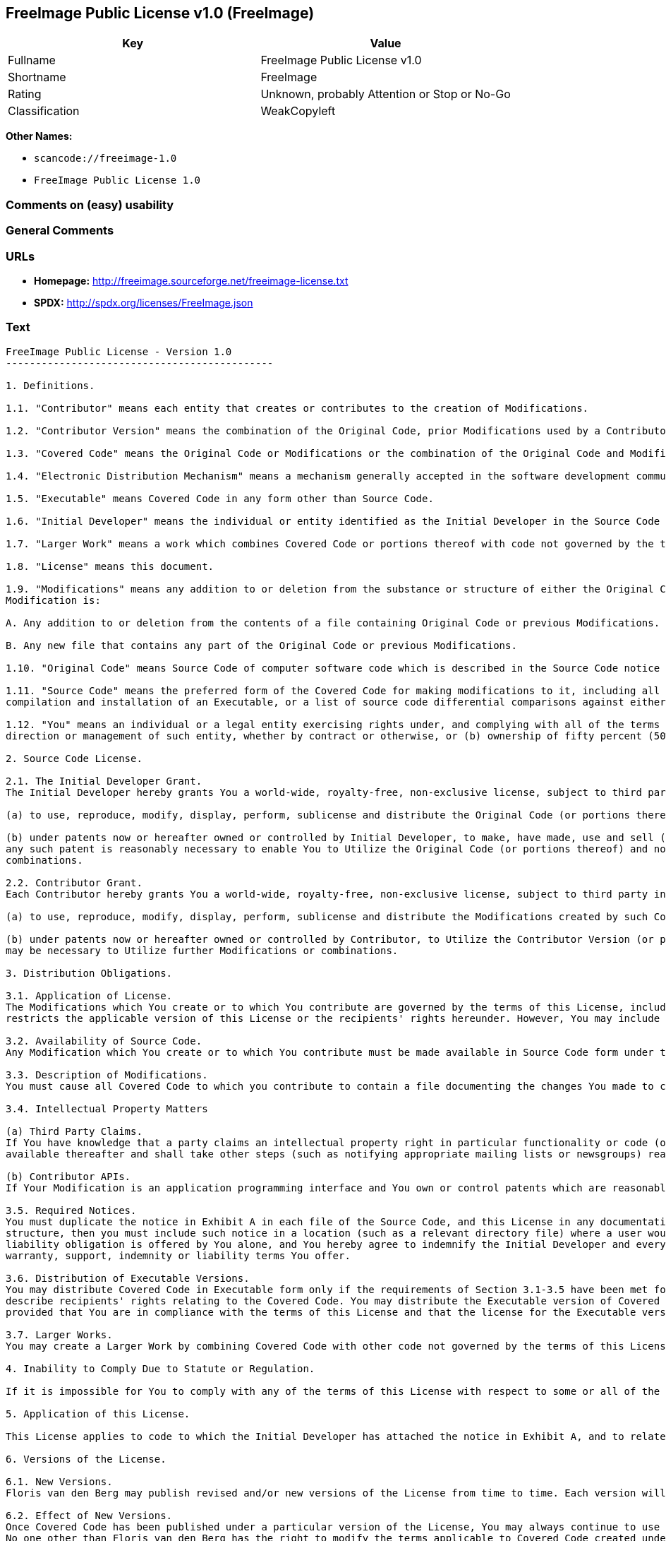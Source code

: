 == FreeImage Public License v1.0 (FreeImage)

[cols=",",options="header",]
|===
|Key |Value
|Fullname |FreeImage Public License v1.0
|Shortname |FreeImage
|Rating |Unknown, probably Attention or Stop or No-Go
|Classification |WeakCopyleft
|===

*Other Names:*

* `scancode://freeimage-1.0`
* `FreeImage Public License 1.0`

=== Comments on (easy) usability

=== General Comments

=== URLs

* *Homepage:* http://freeimage.sourceforge.net/freeimage-license.txt
* *SPDX:* http://spdx.org/licenses/FreeImage.json

=== Text

....
FreeImage Public License - Version 1.0
---------------------------------------------

1. Definitions.

1.1. "Contributor" means each entity that creates or contributes to the creation of Modifications.

1.2. "Contributor Version" means the combination of the Original Code, prior Modifications used by a Contributor, and the Modifications made by that particular Contributor.

1.3. "Covered Code" means the Original Code or Modifications or the combination of the Original Code and Modifications, in each case including portions thereof.

1.4. "Electronic Distribution Mechanism" means a mechanism generally accepted in the software development community for the electronic transfer of data.

1.5. "Executable" means Covered Code in any form other than Source Code.

1.6. "Initial Developer" means the individual or entity identified as the Initial Developer in the Source Code notice required by Exhibit A.

1.7. "Larger Work" means a work which combines Covered Code or portions thereof with code not governed by the terms of this License.

1.8. "License" means this document.

1.9. "Modifications" means any addition to or deletion from the substance or structure of either the Original Code or any previous Modifications. When Covered Code is released as a series of files, a
Modification is:

A. Any addition to or deletion from the contents of a file containing Original Code or previous Modifications.

B. Any new file that contains any part of the Original Code or previous Modifications.

1.10. "Original Code" means Source Code of computer software code which is described in the Source Code notice required by Exhibit A as Original Code, and which, at the time of its release under this License is not already Covered Code governed by this License.

1.11. "Source Code" means the preferred form of the Covered Code for making modifications to it, including all modules it contains, plus any associated interface definition files, scripts used to control
compilation and installation of an Executable, or a list of source code differential comparisons against either the Original Code or another well known, available Covered Code of the Contributor's choice. The Source Code can be in a compressed or archival form, provided the appropriate decompression or de-archiving software is widely available for no charge.

1.12. "You" means an individual or a legal entity exercising rights under, and complying with all of the terms of, this License or a future version of this License issued under Section 6.1. For legal entities, "You" includes any entity which controls, is controlled by, or is under common control with You. For purposes of this definition, "control" means (a) the power, direct or indirect, to cause the
direction or management of such entity, whether by contract or otherwise, or (b) ownership of fifty percent (50%) or more of the outstanding shares or beneficial ownership of such entity.

2. Source Code License.

2.1. The Initial Developer Grant.
The Initial Developer hereby grants You a world-wide, royalty-free, non-exclusive license, subject to third party intellectual property claims:

(a) to use, reproduce, modify, display, perform, sublicense and distribute the Original Code (or portions thereof) with or without Modifications, or as part of a Larger Work; and

(b) under patents now or hereafter owned or controlled by Initial Developer, to make, have made, use and sell ("Utilize") the Original Code (or portions thereof), but solely to the extent that
any such patent is reasonably necessary to enable You to Utilize the Original Code (or portions thereof) and not to any greater extent that may be necessary to Utilize further Modifications or
combinations.

2.2. Contributor Grant.
Each Contributor hereby grants You a world-wide, royalty-free, non-exclusive license, subject to third party intellectual property claims:

(a) to use, reproduce, modify, display, perform, sublicense and distribute the Modifications created by such Contributor (or portions thereof) either on an unmodified basis, with other Modifications, as Covered Code or as part of a Larger Work; and

(b) under patents now or hereafter owned or controlled by Contributor, to Utilize the Contributor Version (or portions thereof), but solely to the extent that any such patent is reasonably necessary to enable You to Utilize the Contributor Version (or portions thereof), and not to any greater extent that
may be necessary to Utilize further Modifications or combinations.

3. Distribution Obligations.

3.1. Application of License.
The Modifications which You create or to which You contribute are governed by the terms of this License, including without limitation Section 2.2. The Source Code version of Covered Code may be distributed only under the terms of this License or a future version of this License released under Section 6.1, and You must include a copy of this License with every copy of the Source Code You distribute. You may not offer or impose any terms on any Source Code version that alters or
restricts the applicable version of this License or the recipients' rights hereunder. However, You may include an additional document offering the additional rights described in Section 3.5.

3.2. Availability of Source Code.
Any Modification which You create or to which You contribute must be made available in Source Code form under the terms of this License either on the same media as an Executable version or via an accepted Electronic Distribution Mechanism to anyone to whom you made an Executable version available; and if made available via Electronic Distribution Mechanism, must remain available for at least twelve (12) months after the date it initially became available, or at least six (6) months after a subsequent version of that particular Modification has been made available to such recipients. You are responsible for ensuring that the Source Code version remains available even if the Electronic Distribution Mechanism is maintained by a third party.

3.3. Description of Modifications.
You must cause all Covered Code to which you contribute to contain a file documenting the changes You made to create that Covered Code and the date of any change. You must include a prominent statement that the Modification is derived, directly or indirectly, from Original Code provided by the Initial Developer and including the name of the Initial Developer in (a) the Source Code, and (b) in any notice in an Executable version or related documentation in which You describe the origin or ownership of the Covered Code.

3.4. Intellectual Property Matters

(a) Third Party Claims.
If You have knowledge that a party claims an intellectual property right in particular functionality or code (or its utilization under this License), you must include a text file with the source code distribution titled "LEGAL" which describes the claim and the party making the claim in sufficient detail that a recipient will know whom to contact. If you obtain such knowledge after You make Your Modification available as described in Section 3.2, You shall promptly modify the LEGAL file in all copies You make
available thereafter and shall take other steps (such as notifying appropriate mailing lists or newsgroups) reasonably calculated to inform those who received the Covered Code that new knowledge has been obtained.

(b) Contributor APIs.
If Your Modification is an application programming interface and You own or control patents which are reasonably necessary to implement that API, you must also include this information in the LEGAL file.

3.5. Required Notices.
You must duplicate the notice in Exhibit A in each file of the Source Code, and this License in any documentation for the Source Code, where You describe recipients' rights relating to Covered Code. If You created one or more Modification(s), You may add your name as a Contributor to the notice described in Exhibit A. If it is not possible to put such notice in a particular Source Code file due to its
structure, then you must include such notice in a location (such as a relevant directory file) where a user would be likely to look for such a notice. You may choose to offer, and to charge a fee for, warranty, support, indemnity or liability obligations to one or more recipients of Covered Code. However, You may do so only on Your own behalf, and not on behalf of the Initial Developer or any Contributor. You must make it absolutely clear than any such warranty, support, indemnity or
liability obligation is offered by You alone, and You hereby agree to indemnify the Initial Developer and every Contributor for any liability incurred by the Initial Developer or such Contributor as a result of
warranty, support, indemnity or liability terms You offer.

3.6. Distribution of Executable Versions.
You may distribute Covered Code in Executable form only if the requirements of Section 3.1-3.5 have been met for that Covered Code, and if You include a notice stating that the Source Code version of the Covered Code is available under the terms of this License, including a description of how and where You have fulfilled the obligations of Section 3.2. The notice must be conspicuously included in any notice in an Executable version, related documentation or collateral in which You
describe recipients' rights relating to the Covered Code. You may distribute the Executable version of Covered Code under a license of Your choice, which may contain terms different from this License,
provided that You are in compliance with the terms of this License and that the license for the Executable version does not attempt to limit or alter the recipient's rights in the Source Code version from the rights set forth in this License. If You distribute the Executable version under a different license You must make it absolutely clear that any terms which differ from this License are offered by You alone, not by the Initial Developer or any Contributor. You hereby agree to indemnify the Initial Developer and every Contributor for any liability incurred by the Initial Developer or such Contributor as a result of any such terms You offer.

3.7. Larger Works.
You may create a Larger Work by combining Covered Code with other code not governed by the terms of this License and distribute the Larger Work as a single product. In such a case, You must make sure the requirements of this License are fulfilled for the Covered Code.

4. Inability to Comply Due to Statute or Regulation.

If it is impossible for You to comply with any of the terms of this License with respect to some or all of the Covered Code due to statute or regulation then You must: (a) comply with the terms of this License to the maximum extent possible; and (b) describe the limitations and the code they affect. Such description must be included in the LEGAL file described in Section 3.4 and must be included with all distributions of the Source Code. Except to the extent prohibited by statute or regulation, such description must be sufficiently detailed for a recipient of ordinary skill to be able to understand it.

5. Application of this License.

This License applies to code to which the Initial Developer has attached the notice in Exhibit A, and to related Covered Code.

6. Versions of the License.

6.1. New Versions.
Floris van den Berg may publish revised and/or new versions of the License from time to time. Each version will be given a distinguishing version number.

6.2. Effect of New Versions.
Once Covered Code has been published under a particular version of the License, You may always continue to use it under the terms of that version. You may also choose to use such Covered Code under the terms of any subsequent version of the License published by Floris van den Berg
No one other than Floris van den Berg has the right to modify the terms applicable to Covered Code created under this License.

6.3. Derivative Works.
If you create or use a modified version of this License (which you may only do in order to apply it to code which is not already Covered Code governed by this License), you must (a) rename Your license so that the phrases "FreeImage", `FreeImage Public License", "FIPL", or any confusingly similar phrase do not appear anywhere in your license and (b) otherwise make it clear that your version of the license contains terms which differ from the FreeImage Public License. (Filling in the name of the Initial Developer, Original Code or Contributor in the notice described in Exhibit A shall not of themselves be deemed to be modifications of this License.)

7. DISCLAIMER OF WARRANTY.

COVERED CODE IS PROVIDED UNDER THIS LICENSE ON AN "AS IS" BASIS, WITHOUT WARRANTY OF ANY KIND, EITHER EXPRESSED OR IMPLIED, INCLUDING, WITHOUT LIMITATION, WARRANTIES THAT THE COVERED CODE IS FREE OF DEFECTS, MERCHANTABLE, FIT FOR A PARTICULAR PURPOSE OR NON-INFRINGING. THE ENTIRE RISK AS TO THE QUALITY AND PERFORMANCE OF THE COVERED CODE IS WITH YOU. SHOULD ANY COVERED CODE PROVE DEFECTIVE IN ANY RESPECT, YOU (NOT THE INITIAL DEVELOPER OR ANY OTHER CONTRIBUTOR) ASSUME THE COST OF ANY NECESSARY SERVICING, REPAIR OR CORRECTION. THIS DISCLAIMER OF WARRANTY CONSTITUTES AN ESSENTIAL PART OF THIS LICENSE. NO USE OF ANY COVERED CODE IS AUTHORIZED HEREUNDER EXCEPT UNDER THIS DISCLAIMER.

8. TERMINATION.

This License and the rights granted hereunder will terminate automatically if You fail to comply with terms herein and fail to cure such breach within 30 days of becoming aware of the breach. All sublicenses to the Covered Code which are properly granted shall survive any termination of this License. Provisions which, by their nature, must remain in effect beyond the termination of this License shall survive.

9. LIMITATION OF LIABILITY.

UNDER NO CIRCUMSTANCES AND UNDER NO LEGAL THEORY, WHETHER TORT (INCLUDING NEGLIGENCE), CONTRACT, OR OTHERWISE, SHALL THE INITIAL DEVELOPER, ANY OTHER CONTRIBUTOR, OR ANY DISTRIBUTOR OF COVERED CODE, OR ANY SUPPLIER OF ANY OF SUCH PARTIES, BE LIABLE TO YOU OR ANY OTHER PERSON FOR ANY INDIRECT, SPECIAL, INCIDENTAL, OR CONSEQUENTIAL DAMAGES OF ANY CHARACTER INCLUDING, WITHOUT LIMITATION, DAMAGES FOR LOSS OF GOODWILL, WORK STOPPAGE, COMPUTER FAILURE OR MALFUNCTION, OR ANY AND ALL OTHER COMMERCIAL DAMAGES OR LOSSES, EVEN IF SUCH PARTY SHALL HAVE BEEN INFORMED OF THE POSSIBILITY OF SUCH DAMAGES. THIS LIMITATION OF LIABILITY SHALL NOT APPLY TO LIABILITY FOR DEATH OR PERSONAL INJURY RESULTING FROM SUCH PARTY'S NEGLIGENCE TO THE EXTENT APPLICABLE LAW PROHIBITS SUCH LIMITATION. SOME JURISDICTIONS DO NOT ALLOW THE
EXCLUSION OR LIMITATION OF INCIDENTAL OR CONSEQUENTIAL DAMAGES, SO THAT EXCLUSION AND LIMITATION MAY NOT APPLY TO YOU.

10. U.S. GOVERNMENT END USERS.

The Covered Code is a "commercial item," as that term is defined in 48 C.F.R. 2.101 (Oct. 1995), consisting of "commercial computer software" and "commercial computer software documentation," as such terms are used in 48 C.F.R. 12.212 (Sept. 1995). Consistent with 48 C.F.R. 12.212 and 48 C.F.R. 227.7202-1 through 227.7202-4 (June 1995), all U.S. Government End Users acquire Covered Code with only those rights set forth herein.

11. MISCELLANEOUS.

This License represents the complete agreement concerning subject matter hereof. If any provision of this License is held to be unenforceable, such provision shall be reformed only to the extent necessary to make it enforceable. This License shall be governed by Dutch law provisions (except to the extent applicable law, if any, provides otherwise), excluding its conflict-of-law provisions. With respect to disputes in which at least one party is a citizen of, or an entity chartered or registered to do business in, the The Netherlands: (a) unless otherwise agreed in writing, all disputes relating to this License (excepting any dispute relating to intellectual property rights) shall be subject to final and binding arbitration, with the losing party paying all costs of arbitration; (b) any arbitration relating to this Agreement shall be held in Almelo, The Netherlands; and (c) any litigation relating to this Agreement shall be subject to the jurisdiction of the court of Almelo, The Netherlands with the losing party responsible for costs, including without limitation, court costs and reasonable attorneys fees and expenses. Any law or regulation which provides that the language of a contract shall be construed against the drafter shall not apply to this License.

12. RESPONSIBILITY FOR CLAIMS.

Except in cases where another Contributor has failed to comply with Section 3.4, You are responsible for damages arising, directly or indirectly, out of Your utilization of rights under this License, based
on the number of copies of Covered Code you made available, the revenues you received from utilizing such rights, and other relevant factors. You agree to work with affected parties to distribute
responsibility on an equitable basis.

EXHIBIT A.

"The contents of this file are subject to the FreeImage Public License Version 1.0 (the "License"); you may not use this file except in compliance with the License. You may obtain a copy of the License at http://home.wxs.nl/~flvdberg/freeimage-license.txt

Software distributed under the License is distributed on an "AS IS" basis, WITHOUT WARRANTY OF ANY KIND, either express or implied. See the License for the specific language governing rights and limitations under the License.
....

'''''

=== Raw Data

==== Facts

* LicenseName
* https://spdx.org/licenses/FreeImage.html[SPDX] (all data [in this
repository] is generated)
* https://github.com/nexB/scancode-toolkit/blob/develop/src/licensedcode/data/licenses/freeimage-1.0.yml[Scancode]
(CC0-1.0)

==== Raw JSON

....
{
    "__impliedNames": [
        "FreeImage",
        "FreeImage Public License v1.0",
        "scancode://freeimage-1.0",
        "FreeImage Public License 1.0"
    ],
    "__impliedId": "FreeImage",
    "facts": {
        "LicenseName": {
            "implications": {
                "__impliedNames": [
                    "FreeImage"
                ],
                "__impliedId": "FreeImage"
            },
            "shortname": "FreeImage",
            "otherNames": []
        },
        "SPDX": {
            "isSPDXLicenseDeprecated": false,
            "spdxFullName": "FreeImage Public License v1.0",
            "spdxDetailsURL": "http://spdx.org/licenses/FreeImage.json",
            "_sourceURL": "https://spdx.org/licenses/FreeImage.html",
            "spdxLicIsOSIApproved": false,
            "spdxSeeAlso": [
                "http://freeimage.sourceforge.net/freeimage-license.txt"
            ],
            "_implications": {
                "__impliedNames": [
                    "FreeImage",
                    "FreeImage Public License v1.0"
                ],
                "__impliedId": "FreeImage",
                "__isOsiApproved": false,
                "__impliedURLs": [
                    [
                        "SPDX",
                        "http://spdx.org/licenses/FreeImage.json"
                    ],
                    [
                        null,
                        "http://freeimage.sourceforge.net/freeimage-license.txt"
                    ]
                ]
            },
            "spdxLicenseId": "FreeImage"
        },
        "Scancode": {
            "otherUrls": null,
            "homepageUrl": "http://freeimage.sourceforge.net/freeimage-license.txt",
            "shortName": "FreeImage Public License 1.0",
            "textUrls": null,
            "text": "FreeImage Public License - Version 1.0\n---------------------------------------------\n\n1. Definitions.\n\n1.1. \"Contributor\" means each entity that creates or contributes to the creation of Modifications.\n\n1.2. \"Contributor Version\" means the combination of the Original Code, prior Modifications used by a Contributor, and the Modifications made by that particular Contributor.\n\n1.3. \"Covered Code\" means the Original Code or Modifications or the combination of the Original Code and Modifications, in each case including portions thereof.\n\n1.4. \"Electronic Distribution Mechanism\" means a mechanism generally accepted in the software development community for the electronic transfer of data.\n\n1.5. \"Executable\" means Covered Code in any form other than Source Code.\n\n1.6. \"Initial Developer\" means the individual or entity identified as the Initial Developer in the Source Code notice required by Exhibit A.\n\n1.7. \"Larger Work\" means a work which combines Covered Code or portions thereof with code not governed by the terms of this License.\n\n1.8. \"License\" means this document.\n\n1.9. \"Modifications\" means any addition to or deletion from the substance or structure of either the Original Code or any previous Modifications. When Covered Code is released as a series of files, a\nModification is:\n\nA. Any addition to or deletion from the contents of a file containing Original Code or previous Modifications.\n\nB. Any new file that contains any part of the Original Code or previous Modifications.\n\n1.10. \"Original Code\" means Source Code of computer software code which is described in the Source Code notice required by Exhibit A as Original Code, and which, at the time of its release under this License is not already Covered Code governed by this License.\n\n1.11. \"Source Code\" means the preferred form of the Covered Code for making modifications to it, including all modules it contains, plus any associated interface definition files, scripts used to control\ncompilation and installation of an Executable, or a list of source code differential comparisons against either the Original Code or another well known, available Covered Code of the Contributor's choice. The Source Code can be in a compressed or archival form, provided the appropriate decompression or de-archiving software is widely available for no charge.\n\n1.12. \"You\" means an individual or a legal entity exercising rights under, and complying with all of the terms of, this License or a future version of this License issued under Section 6.1. For legal entities, \"You\" includes any entity which controls, is controlled by, or is under common control with You. For purposes of this definition, \"control\" means (a) the power, direct or indirect, to cause the\ndirection or management of such entity, whether by contract or otherwise, or (b) ownership of fifty percent (50%) or more of the outstanding shares or beneficial ownership of such entity.\n\n2. Source Code License.\n\n2.1. The Initial Developer Grant.\nThe Initial Developer hereby grants You a world-wide, royalty-free, non-exclusive license, subject to third party intellectual property claims:\n\n(a) to use, reproduce, modify, display, perform, sublicense and distribute the Original Code (or portions thereof) with or without Modifications, or as part of a Larger Work; and\n\n(b) under patents now or hereafter owned or controlled by Initial Developer, to make, have made, use and sell (\"Utilize\") the Original Code (or portions thereof), but solely to the extent that\nany such patent is reasonably necessary to enable You to Utilize the Original Code (or portions thereof) and not to any greater extent that may be necessary to Utilize further Modifications or\ncombinations.\n\n2.2. Contributor Grant.\nEach Contributor hereby grants You a world-wide, royalty-free, non-exclusive license, subject to third party intellectual property claims:\n\n(a) to use, reproduce, modify, display, perform, sublicense and distribute the Modifications created by such Contributor (or portions thereof) either on an unmodified basis, with other Modifications, as Covered Code or as part of a Larger Work; and\n\n(b) under patents now or hereafter owned or controlled by Contributor, to Utilize the Contributor Version (or portions thereof), but solely to the extent that any such patent is reasonably necessary to enable You to Utilize the Contributor Version (or portions thereof), and not to any greater extent that\nmay be necessary to Utilize further Modifications or combinations.\n\n3. Distribution Obligations.\n\n3.1. Application of License.\nThe Modifications which You create or to which You contribute are governed by the terms of this License, including without limitation Section 2.2. The Source Code version of Covered Code may be distributed only under the terms of this License or a future version of this License released under Section 6.1, and You must include a copy of this License with every copy of the Source Code You distribute. You may not offer or impose any terms on any Source Code version that alters or\nrestricts the applicable version of this License or the recipients' rights hereunder. However, You may include an additional document offering the additional rights described in Section 3.5.\n\n3.2. Availability of Source Code.\nAny Modification which You create or to which You contribute must be made available in Source Code form under the terms of this License either on the same media as an Executable version or via an accepted Electronic Distribution Mechanism to anyone to whom you made an Executable version available; and if made available via Electronic Distribution Mechanism, must remain available for at least twelve (12) months after the date it initially became available, or at least six (6) months after a subsequent version of that particular Modification has been made available to such recipients. You are responsible for ensuring that the Source Code version remains available even if the Electronic Distribution Mechanism is maintained by a third party.\n\n3.3. Description of Modifications.\nYou must cause all Covered Code to which you contribute to contain a file documenting the changes You made to create that Covered Code and the date of any change. You must include a prominent statement that the Modification is derived, directly or indirectly, from Original Code provided by the Initial Developer and including the name of the Initial Developer in (a) the Source Code, and (b) in any notice in an Executable version or related documentation in which You describe the origin or ownership of the Covered Code.\n\n3.4. Intellectual Property Matters\n\n(a) Third Party Claims.\nIf You have knowledge that a party claims an intellectual property right in particular functionality or code (or its utilization under this License), you must include a text file with the source code distribution titled \"LEGAL\" which describes the claim and the party making the claim in sufficient detail that a recipient will know whom to contact. If you obtain such knowledge after You make Your Modification available as described in Section 3.2, You shall promptly modify the LEGAL file in all copies You make\navailable thereafter and shall take other steps (such as notifying appropriate mailing lists or newsgroups) reasonably calculated to inform those who received the Covered Code that new knowledge has been obtained.\n\n(b) Contributor APIs.\nIf Your Modification is an application programming interface and You own or control patents which are reasonably necessary to implement that API, you must also include this information in the LEGAL file.\n\n3.5. Required Notices.\nYou must duplicate the notice in Exhibit A in each file of the Source Code, and this License in any documentation for the Source Code, where You describe recipients' rights relating to Covered Code. If You created one or more Modification(s), You may add your name as a Contributor to the notice described in Exhibit A. If it is not possible to put such notice in a particular Source Code file due to its\nstructure, then you must include such notice in a location (such as a relevant directory file) where a user would be likely to look for such a notice. You may choose to offer, and to charge a fee for, warranty, support, indemnity or liability obligations to one or more recipients of Covered Code. However, You may do so only on Your own behalf, and not on behalf of the Initial Developer or any Contributor. You must make it absolutely clear than any such warranty, support, indemnity or\nliability obligation is offered by You alone, and You hereby agree to indemnify the Initial Developer and every Contributor for any liability incurred by the Initial Developer or such Contributor as a result of\nwarranty, support, indemnity or liability terms You offer.\n\n3.6. Distribution of Executable Versions.\nYou may distribute Covered Code in Executable form only if the requirements of Section 3.1-3.5 have been met for that Covered Code, and if You include a notice stating that the Source Code version of the Covered Code is available under the terms of this License, including a description of how and where You have fulfilled the obligations of Section 3.2. The notice must be conspicuously included in any notice in an Executable version, related documentation or collateral in which You\ndescribe recipients' rights relating to the Covered Code. You may distribute the Executable version of Covered Code under a license of Your choice, which may contain terms different from this License,\nprovided that You are in compliance with the terms of this License and that the license for the Executable version does not attempt to limit or alter the recipient's rights in the Source Code version from the rights set forth in this License. If You distribute the Executable version under a different license You must make it absolutely clear that any terms which differ from this License are offered by You alone, not by the Initial Developer or any Contributor. You hereby agree to indemnify the Initial Developer and every Contributor for any liability incurred by the Initial Developer or such Contributor as a result of any such terms You offer.\n\n3.7. Larger Works.\nYou may create a Larger Work by combining Covered Code with other code not governed by the terms of this License and distribute the Larger Work as a single product. In such a case, You must make sure the requirements of this License are fulfilled for the Covered Code.\n\n4. Inability to Comply Due to Statute or Regulation.\n\nIf it is impossible for You to comply with any of the terms of this License with respect to some or all of the Covered Code due to statute or regulation then You must: (a) comply with the terms of this License to the maximum extent possible; and (b) describe the limitations and the code they affect. Such description must be included in the LEGAL file described in Section 3.4 and must be included with all distributions of the Source Code. Except to the extent prohibited by statute or regulation, such description must be sufficiently detailed for a recipient of ordinary skill to be able to understand it.\n\n5. Application of this License.\n\nThis License applies to code to which the Initial Developer has attached the notice in Exhibit A, and to related Covered Code.\n\n6. Versions of the License.\n\n6.1. New Versions.\nFloris van den Berg may publish revised and/or new versions of the License from time to time. Each version will be given a distinguishing version number.\n\n6.2. Effect of New Versions.\nOnce Covered Code has been published under a particular version of the License, You may always continue to use it under the terms of that version. You may also choose to use such Covered Code under the terms of any subsequent version of the License published by Floris van den Berg\nNo one other than Floris van den Berg has the right to modify the terms applicable to Covered Code created under this License.\n\n6.3. Derivative Works.\nIf you create or use a modified version of this License (which you may only do in order to apply it to code which is not already Covered Code governed by this License), you must (a) rename Your license so that the phrases \"FreeImage\", `FreeImage Public License\", \"FIPL\", or any confusingly similar phrase do not appear anywhere in your license and (b) otherwise make it clear that your version of the license contains terms which differ from the FreeImage Public License. (Filling in the name of the Initial Developer, Original Code or Contributor in the notice described in Exhibit A shall not of themselves be deemed to be modifications of this License.)\n\n7. DISCLAIMER OF WARRANTY.\n\nCOVERED CODE IS PROVIDED UNDER THIS LICENSE ON AN \"AS IS\" BASIS, WITHOUT WARRANTY OF ANY KIND, EITHER EXPRESSED OR IMPLIED, INCLUDING, WITHOUT LIMITATION, WARRANTIES THAT THE COVERED CODE IS FREE OF DEFECTS, MERCHANTABLE, FIT FOR A PARTICULAR PURPOSE OR NON-INFRINGING. THE ENTIRE RISK AS TO THE QUALITY AND PERFORMANCE OF THE COVERED CODE IS WITH YOU. SHOULD ANY COVERED CODE PROVE DEFECTIVE IN ANY RESPECT, YOU (NOT THE INITIAL DEVELOPER OR ANY OTHER CONTRIBUTOR) ASSUME THE COST OF ANY NECESSARY SERVICING, REPAIR OR CORRECTION. THIS DISCLAIMER OF WARRANTY CONSTITUTES AN ESSENTIAL PART OF THIS LICENSE. NO USE OF ANY COVERED CODE IS AUTHORIZED HEREUNDER EXCEPT UNDER THIS DISCLAIMER.\n\n8. TERMINATION.\n\nThis License and the rights granted hereunder will terminate automatically if You fail to comply with terms herein and fail to cure such breach within 30 days of becoming aware of the breach. All sublicenses to the Covered Code which are properly granted shall survive any termination of this License. Provisions which, by their nature, must remain in effect beyond the termination of this License shall survive.\n\n9. LIMITATION OF LIABILITY.\n\nUNDER NO CIRCUMSTANCES AND UNDER NO LEGAL THEORY, WHETHER TORT (INCLUDING NEGLIGENCE), CONTRACT, OR OTHERWISE, SHALL THE INITIAL DEVELOPER, ANY OTHER CONTRIBUTOR, OR ANY DISTRIBUTOR OF COVERED CODE, OR ANY SUPPLIER OF ANY OF SUCH PARTIES, BE LIABLE TO YOU OR ANY OTHER PERSON FOR ANY INDIRECT, SPECIAL, INCIDENTAL, OR CONSEQUENTIAL DAMAGES OF ANY CHARACTER INCLUDING, WITHOUT LIMITATION, DAMAGES FOR LOSS OF GOODWILL, WORK STOPPAGE, COMPUTER FAILURE OR MALFUNCTION, OR ANY AND ALL OTHER COMMERCIAL DAMAGES OR LOSSES, EVEN IF SUCH PARTY SHALL HAVE BEEN INFORMED OF THE POSSIBILITY OF SUCH DAMAGES. THIS LIMITATION OF LIABILITY SHALL NOT APPLY TO LIABILITY FOR DEATH OR PERSONAL INJURY RESULTING FROM SUCH PARTY'S NEGLIGENCE TO THE EXTENT APPLICABLE LAW PROHIBITS SUCH LIMITATION. SOME JURISDICTIONS DO NOT ALLOW THE\nEXCLUSION OR LIMITATION OF INCIDENTAL OR CONSEQUENTIAL DAMAGES, SO THAT EXCLUSION AND LIMITATION MAY NOT APPLY TO YOU.\n\n10. U.S. GOVERNMENT END USERS.\n\nThe Covered Code is a \"commercial item,\" as that term is defined in 48 C.F.R. 2.101 (Oct. 1995), consisting of \"commercial computer software\" and \"commercial computer software documentation,\" as such terms are used in 48 C.F.R. 12.212 (Sept. 1995). Consistent with 48 C.F.R. 12.212 and 48 C.F.R. 227.7202-1 through 227.7202-4 (June 1995), all U.S. Government End Users acquire Covered Code with only those rights set forth herein.\n\n11. MISCELLANEOUS.\n\nThis License represents the complete agreement concerning subject matter hereof. If any provision of this License is held to be unenforceable, such provision shall be reformed only to the extent necessary to make it enforceable. This License shall be governed by Dutch law provisions (except to the extent applicable law, if any, provides otherwise), excluding its conflict-of-law provisions. With respect to disputes in which at least one party is a citizen of, or an entity chartered or registered to do business in, the The Netherlands: (a) unless otherwise agreed in writing, all disputes relating to this License (excepting any dispute relating to intellectual property rights) shall be subject to final and binding arbitration, with the losing party paying all costs of arbitration; (b) any arbitration relating to this Agreement shall be held in Almelo, The Netherlands; and (c) any litigation relating to this Agreement shall be subject to the jurisdiction of the court of Almelo, The Netherlands with the losing party responsible for costs, including without limitation, court costs and reasonable attorneys fees and expenses. Any law or regulation which provides that the language of a contract shall be construed against the drafter shall not apply to this License.\n\n12. RESPONSIBILITY FOR CLAIMS.\n\nExcept in cases where another Contributor has failed to comply with Section 3.4, You are responsible for damages arising, directly or indirectly, out of Your utilization of rights under this License, based\non the number of copies of Covered Code you made available, the revenues you received from utilizing such rights, and other relevant factors. You agree to work with affected parties to distribute\nresponsibility on an equitable basis.\n\nEXHIBIT A.\n\n\"The contents of this file are subject to the FreeImage Public License Version 1.0 (the \"License\"); you may not use this file except in compliance with the License. You may obtain a copy of the License at http://home.wxs.nl/~flvdberg/freeimage-license.txt\n\nSoftware distributed under the License is distributed on an \"AS IS\" basis, WITHOUT WARRANTY OF ANY KIND, either express or implied. See the License for the specific language governing rights and limitations under the License.",
            "category": "Copyleft Limited",
            "osiUrl": null,
            "owner": "FreeImage Project",
            "_sourceURL": "https://github.com/nexB/scancode-toolkit/blob/develop/src/licensedcode/data/licenses/freeimage-1.0.yml",
            "key": "freeimage-1.0",
            "name": "FreeImage Public License Version 1.0",
            "spdxId": "FreeImage",
            "notes": null,
            "_implications": {
                "__impliedNames": [
                    "scancode://freeimage-1.0",
                    "FreeImage Public License 1.0",
                    "FreeImage"
                ],
                "__impliedId": "FreeImage",
                "__impliedCopyleft": [
                    [
                        "Scancode",
                        "WeakCopyleft"
                    ]
                ],
                "__calculatedCopyleft": "WeakCopyleft",
                "__impliedText": "FreeImage Public License - Version 1.0\n---------------------------------------------\n\n1. Definitions.\n\n1.1. \"Contributor\" means each entity that creates or contributes to the creation of Modifications.\n\n1.2. \"Contributor Version\" means the combination of the Original Code, prior Modifications used by a Contributor, and the Modifications made by that particular Contributor.\n\n1.3. \"Covered Code\" means the Original Code or Modifications or the combination of the Original Code and Modifications, in each case including portions thereof.\n\n1.4. \"Electronic Distribution Mechanism\" means a mechanism generally accepted in the software development community for the electronic transfer of data.\n\n1.5. \"Executable\" means Covered Code in any form other than Source Code.\n\n1.6. \"Initial Developer\" means the individual or entity identified as the Initial Developer in the Source Code notice required by Exhibit A.\n\n1.7. \"Larger Work\" means a work which combines Covered Code or portions thereof with code not governed by the terms of this License.\n\n1.8. \"License\" means this document.\n\n1.9. \"Modifications\" means any addition to or deletion from the substance or structure of either the Original Code or any previous Modifications. When Covered Code is released as a series of files, a\nModification is:\n\nA. Any addition to or deletion from the contents of a file containing Original Code or previous Modifications.\n\nB. Any new file that contains any part of the Original Code or previous Modifications.\n\n1.10. \"Original Code\" means Source Code of computer software code which is described in the Source Code notice required by Exhibit A as Original Code, and which, at the time of its release under this License is not already Covered Code governed by this License.\n\n1.11. \"Source Code\" means the preferred form of the Covered Code for making modifications to it, including all modules it contains, plus any associated interface definition files, scripts used to control\ncompilation and installation of an Executable, or a list of source code differential comparisons against either the Original Code or another well known, available Covered Code of the Contributor's choice. The Source Code can be in a compressed or archival form, provided the appropriate decompression or de-archiving software is widely available for no charge.\n\n1.12. \"You\" means an individual or a legal entity exercising rights under, and complying with all of the terms of, this License or a future version of this License issued under Section 6.1. For legal entities, \"You\" includes any entity which controls, is controlled by, or is under common control with You. For purposes of this definition, \"control\" means (a) the power, direct or indirect, to cause the\ndirection or management of such entity, whether by contract or otherwise, or (b) ownership of fifty percent (50%) or more of the outstanding shares or beneficial ownership of such entity.\n\n2. Source Code License.\n\n2.1. The Initial Developer Grant.\nThe Initial Developer hereby grants You a world-wide, royalty-free, non-exclusive license, subject to third party intellectual property claims:\n\n(a) to use, reproduce, modify, display, perform, sublicense and distribute the Original Code (or portions thereof) with or without Modifications, or as part of a Larger Work; and\n\n(b) under patents now or hereafter owned or controlled by Initial Developer, to make, have made, use and sell (\"Utilize\") the Original Code (or portions thereof), but solely to the extent that\nany such patent is reasonably necessary to enable You to Utilize the Original Code (or portions thereof) and not to any greater extent that may be necessary to Utilize further Modifications or\ncombinations.\n\n2.2. Contributor Grant.\nEach Contributor hereby grants You a world-wide, royalty-free, non-exclusive license, subject to third party intellectual property claims:\n\n(a) to use, reproduce, modify, display, perform, sublicense and distribute the Modifications created by such Contributor (or portions thereof) either on an unmodified basis, with other Modifications, as Covered Code or as part of a Larger Work; and\n\n(b) under patents now or hereafter owned or controlled by Contributor, to Utilize the Contributor Version (or portions thereof), but solely to the extent that any such patent is reasonably necessary to enable You to Utilize the Contributor Version (or portions thereof), and not to any greater extent that\nmay be necessary to Utilize further Modifications or combinations.\n\n3. Distribution Obligations.\n\n3.1. Application of License.\nThe Modifications which You create or to which You contribute are governed by the terms of this License, including without limitation Section 2.2. The Source Code version of Covered Code may be distributed only under the terms of this License or a future version of this License released under Section 6.1, and You must include a copy of this License with every copy of the Source Code You distribute. You may not offer or impose any terms on any Source Code version that alters or\nrestricts the applicable version of this License or the recipients' rights hereunder. However, You may include an additional document offering the additional rights described in Section 3.5.\n\n3.2. Availability of Source Code.\nAny Modification which You create or to which You contribute must be made available in Source Code form under the terms of this License either on the same media as an Executable version or via an accepted Electronic Distribution Mechanism to anyone to whom you made an Executable version available; and if made available via Electronic Distribution Mechanism, must remain available for at least twelve (12) months after the date it initially became available, or at least six (6) months after a subsequent version of that particular Modification has been made available to such recipients. You are responsible for ensuring that the Source Code version remains available even if the Electronic Distribution Mechanism is maintained by a third party.\n\n3.3. Description of Modifications.\nYou must cause all Covered Code to which you contribute to contain a file documenting the changes You made to create that Covered Code and the date of any change. You must include a prominent statement that the Modification is derived, directly or indirectly, from Original Code provided by the Initial Developer and including the name of the Initial Developer in (a) the Source Code, and (b) in any notice in an Executable version or related documentation in which You describe the origin or ownership of the Covered Code.\n\n3.4. Intellectual Property Matters\n\n(a) Third Party Claims.\nIf You have knowledge that a party claims an intellectual property right in particular functionality or code (or its utilization under this License), you must include a text file with the source code distribution titled \"LEGAL\" which describes the claim and the party making the claim in sufficient detail that a recipient will know whom to contact. If you obtain such knowledge after You make Your Modification available as described in Section 3.2, You shall promptly modify the LEGAL file in all copies You make\navailable thereafter and shall take other steps (such as notifying appropriate mailing lists or newsgroups) reasonably calculated to inform those who received the Covered Code that new knowledge has been obtained.\n\n(b) Contributor APIs.\nIf Your Modification is an application programming interface and You own or control patents which are reasonably necessary to implement that API, you must also include this information in the LEGAL file.\n\n3.5. Required Notices.\nYou must duplicate the notice in Exhibit A in each file of the Source Code, and this License in any documentation for the Source Code, where You describe recipients' rights relating to Covered Code. If You created one or more Modification(s), You may add your name as a Contributor to the notice described in Exhibit A. If it is not possible to put such notice in a particular Source Code file due to its\nstructure, then you must include such notice in a location (such as a relevant directory file) where a user would be likely to look for such a notice. You may choose to offer, and to charge a fee for, warranty, support, indemnity or liability obligations to one or more recipients of Covered Code. However, You may do so only on Your own behalf, and not on behalf of the Initial Developer or any Contributor. You must make it absolutely clear than any such warranty, support, indemnity or\nliability obligation is offered by You alone, and You hereby agree to indemnify the Initial Developer and every Contributor for any liability incurred by the Initial Developer or such Contributor as a result of\nwarranty, support, indemnity or liability terms You offer.\n\n3.6. Distribution of Executable Versions.\nYou may distribute Covered Code in Executable form only if the requirements of Section 3.1-3.5 have been met for that Covered Code, and if You include a notice stating that the Source Code version of the Covered Code is available under the terms of this License, including a description of how and where You have fulfilled the obligations of Section 3.2. The notice must be conspicuously included in any notice in an Executable version, related documentation or collateral in which You\ndescribe recipients' rights relating to the Covered Code. You may distribute the Executable version of Covered Code under a license of Your choice, which may contain terms different from this License,\nprovided that You are in compliance with the terms of this License and that the license for the Executable version does not attempt to limit or alter the recipient's rights in the Source Code version from the rights set forth in this License. If You distribute the Executable version under a different license You must make it absolutely clear that any terms which differ from this License are offered by You alone, not by the Initial Developer or any Contributor. You hereby agree to indemnify the Initial Developer and every Contributor for any liability incurred by the Initial Developer or such Contributor as a result of any such terms You offer.\n\n3.7. Larger Works.\nYou may create a Larger Work by combining Covered Code with other code not governed by the terms of this License and distribute the Larger Work as a single product. In such a case, You must make sure the requirements of this License are fulfilled for the Covered Code.\n\n4. Inability to Comply Due to Statute or Regulation.\n\nIf it is impossible for You to comply with any of the terms of this License with respect to some or all of the Covered Code due to statute or regulation then You must: (a) comply with the terms of this License to the maximum extent possible; and (b) describe the limitations and the code they affect. Such description must be included in the LEGAL file described in Section 3.4 and must be included with all distributions of the Source Code. Except to the extent prohibited by statute or regulation, such description must be sufficiently detailed for a recipient of ordinary skill to be able to understand it.\n\n5. Application of this License.\n\nThis License applies to code to which the Initial Developer has attached the notice in Exhibit A, and to related Covered Code.\n\n6. Versions of the License.\n\n6.1. New Versions.\nFloris van den Berg may publish revised and/or new versions of the License from time to time. Each version will be given a distinguishing version number.\n\n6.2. Effect of New Versions.\nOnce Covered Code has been published under a particular version of the License, You may always continue to use it under the terms of that version. You may also choose to use such Covered Code under the terms of any subsequent version of the License published by Floris van den Berg\nNo one other than Floris van den Berg has the right to modify the terms applicable to Covered Code created under this License.\n\n6.3. Derivative Works.\nIf you create or use a modified version of this License (which you may only do in order to apply it to code which is not already Covered Code governed by this License), you must (a) rename Your license so that the phrases \"FreeImage\", `FreeImage Public License\", \"FIPL\", or any confusingly similar phrase do not appear anywhere in your license and (b) otherwise make it clear that your version of the license contains terms which differ from the FreeImage Public License. (Filling in the name of the Initial Developer, Original Code or Contributor in the notice described in Exhibit A shall not of themselves be deemed to be modifications of this License.)\n\n7. DISCLAIMER OF WARRANTY.\n\nCOVERED CODE IS PROVIDED UNDER THIS LICENSE ON AN \"AS IS\" BASIS, WITHOUT WARRANTY OF ANY KIND, EITHER EXPRESSED OR IMPLIED, INCLUDING, WITHOUT LIMITATION, WARRANTIES THAT THE COVERED CODE IS FREE OF DEFECTS, MERCHANTABLE, FIT FOR A PARTICULAR PURPOSE OR NON-INFRINGING. THE ENTIRE RISK AS TO THE QUALITY AND PERFORMANCE OF THE COVERED CODE IS WITH YOU. SHOULD ANY COVERED CODE PROVE DEFECTIVE IN ANY RESPECT, YOU (NOT THE INITIAL DEVELOPER OR ANY OTHER CONTRIBUTOR) ASSUME THE COST OF ANY NECESSARY SERVICING, REPAIR OR CORRECTION. THIS DISCLAIMER OF WARRANTY CONSTITUTES AN ESSENTIAL PART OF THIS LICENSE. NO USE OF ANY COVERED CODE IS AUTHORIZED HEREUNDER EXCEPT UNDER THIS DISCLAIMER.\n\n8. TERMINATION.\n\nThis License and the rights granted hereunder will terminate automatically if You fail to comply with terms herein and fail to cure such breach within 30 days of becoming aware of the breach. All sublicenses to the Covered Code which are properly granted shall survive any termination of this License. Provisions which, by their nature, must remain in effect beyond the termination of this License shall survive.\n\n9. LIMITATION OF LIABILITY.\n\nUNDER NO CIRCUMSTANCES AND UNDER NO LEGAL THEORY, WHETHER TORT (INCLUDING NEGLIGENCE), CONTRACT, OR OTHERWISE, SHALL THE INITIAL DEVELOPER, ANY OTHER CONTRIBUTOR, OR ANY DISTRIBUTOR OF COVERED CODE, OR ANY SUPPLIER OF ANY OF SUCH PARTIES, BE LIABLE TO YOU OR ANY OTHER PERSON FOR ANY INDIRECT, SPECIAL, INCIDENTAL, OR CONSEQUENTIAL DAMAGES OF ANY CHARACTER INCLUDING, WITHOUT LIMITATION, DAMAGES FOR LOSS OF GOODWILL, WORK STOPPAGE, COMPUTER FAILURE OR MALFUNCTION, OR ANY AND ALL OTHER COMMERCIAL DAMAGES OR LOSSES, EVEN IF SUCH PARTY SHALL HAVE BEEN INFORMED OF THE POSSIBILITY OF SUCH DAMAGES. THIS LIMITATION OF LIABILITY SHALL NOT APPLY TO LIABILITY FOR DEATH OR PERSONAL INJURY RESULTING FROM SUCH PARTY'S NEGLIGENCE TO THE EXTENT APPLICABLE LAW PROHIBITS SUCH LIMITATION. SOME JURISDICTIONS DO NOT ALLOW THE\nEXCLUSION OR LIMITATION OF INCIDENTAL OR CONSEQUENTIAL DAMAGES, SO THAT EXCLUSION AND LIMITATION MAY NOT APPLY TO YOU.\n\n10. U.S. GOVERNMENT END USERS.\n\nThe Covered Code is a \"commercial item,\" as that term is defined in 48 C.F.R. 2.101 (Oct. 1995), consisting of \"commercial computer software\" and \"commercial computer software documentation,\" as such terms are used in 48 C.F.R. 12.212 (Sept. 1995). Consistent with 48 C.F.R. 12.212 and 48 C.F.R. 227.7202-1 through 227.7202-4 (June 1995), all U.S. Government End Users acquire Covered Code with only those rights set forth herein.\n\n11. MISCELLANEOUS.\n\nThis License represents the complete agreement concerning subject matter hereof. If any provision of this License is held to be unenforceable, such provision shall be reformed only to the extent necessary to make it enforceable. This License shall be governed by Dutch law provisions (except to the extent applicable law, if any, provides otherwise), excluding its conflict-of-law provisions. With respect to disputes in which at least one party is a citizen of, or an entity chartered or registered to do business in, the The Netherlands: (a) unless otherwise agreed in writing, all disputes relating to this License (excepting any dispute relating to intellectual property rights) shall be subject to final and binding arbitration, with the losing party paying all costs of arbitration; (b) any arbitration relating to this Agreement shall be held in Almelo, The Netherlands; and (c) any litigation relating to this Agreement shall be subject to the jurisdiction of the court of Almelo, The Netherlands with the losing party responsible for costs, including without limitation, court costs and reasonable attorneys fees and expenses. Any law or regulation which provides that the language of a contract shall be construed against the drafter shall not apply to this License.\n\n12. RESPONSIBILITY FOR CLAIMS.\n\nExcept in cases where another Contributor has failed to comply with Section 3.4, You are responsible for damages arising, directly or indirectly, out of Your utilization of rights under this License, based\non the number of copies of Covered Code you made available, the revenues you received from utilizing such rights, and other relevant factors. You agree to work with affected parties to distribute\nresponsibility on an equitable basis.\n\nEXHIBIT A.\n\n\"The contents of this file are subject to the FreeImage Public License Version 1.0 (the \"License\"); you may not use this file except in compliance with the License. You may obtain a copy of the License at http://home.wxs.nl/~flvdberg/freeimage-license.txt\n\nSoftware distributed under the License is distributed on an \"AS IS\" basis, WITHOUT WARRANTY OF ANY KIND, either express or implied. See the License for the specific language governing rights and limitations under the License.",
                "__impliedURLs": [
                    [
                        "Homepage",
                        "http://freeimage.sourceforge.net/freeimage-license.txt"
                    ]
                ]
            }
        }
    },
    "__impliedCopyleft": [
        [
            "Scancode",
            "WeakCopyleft"
        ]
    ],
    "__calculatedCopyleft": "WeakCopyleft",
    "__isOsiApproved": false,
    "__impliedText": "FreeImage Public License - Version 1.0\n---------------------------------------------\n\n1. Definitions.\n\n1.1. \"Contributor\" means each entity that creates or contributes to the creation of Modifications.\n\n1.2. \"Contributor Version\" means the combination of the Original Code, prior Modifications used by a Contributor, and the Modifications made by that particular Contributor.\n\n1.3. \"Covered Code\" means the Original Code or Modifications or the combination of the Original Code and Modifications, in each case including portions thereof.\n\n1.4. \"Electronic Distribution Mechanism\" means a mechanism generally accepted in the software development community for the electronic transfer of data.\n\n1.5. \"Executable\" means Covered Code in any form other than Source Code.\n\n1.6. \"Initial Developer\" means the individual or entity identified as the Initial Developer in the Source Code notice required by Exhibit A.\n\n1.7. \"Larger Work\" means a work which combines Covered Code or portions thereof with code not governed by the terms of this License.\n\n1.8. \"License\" means this document.\n\n1.9. \"Modifications\" means any addition to or deletion from the substance or structure of either the Original Code or any previous Modifications. When Covered Code is released as a series of files, a\nModification is:\n\nA. Any addition to or deletion from the contents of a file containing Original Code or previous Modifications.\n\nB. Any new file that contains any part of the Original Code or previous Modifications.\n\n1.10. \"Original Code\" means Source Code of computer software code which is described in the Source Code notice required by Exhibit A as Original Code, and which, at the time of its release under this License is not already Covered Code governed by this License.\n\n1.11. \"Source Code\" means the preferred form of the Covered Code for making modifications to it, including all modules it contains, plus any associated interface definition files, scripts used to control\ncompilation and installation of an Executable, or a list of source code differential comparisons against either the Original Code or another well known, available Covered Code of the Contributor's choice. The Source Code can be in a compressed or archival form, provided the appropriate decompression or de-archiving software is widely available for no charge.\n\n1.12. \"You\" means an individual or a legal entity exercising rights under, and complying with all of the terms of, this License or a future version of this License issued under Section 6.1. For legal entities, \"You\" includes any entity which controls, is controlled by, or is under common control with You. For purposes of this definition, \"control\" means (a) the power, direct or indirect, to cause the\ndirection or management of such entity, whether by contract or otherwise, or (b) ownership of fifty percent (50%) or more of the outstanding shares or beneficial ownership of such entity.\n\n2. Source Code License.\n\n2.1. The Initial Developer Grant.\nThe Initial Developer hereby grants You a world-wide, royalty-free, non-exclusive license, subject to third party intellectual property claims:\n\n(a) to use, reproduce, modify, display, perform, sublicense and distribute the Original Code (or portions thereof) with or without Modifications, or as part of a Larger Work; and\n\n(b) under patents now or hereafter owned or controlled by Initial Developer, to make, have made, use and sell (\"Utilize\") the Original Code (or portions thereof), but solely to the extent that\nany such patent is reasonably necessary to enable You to Utilize the Original Code (or portions thereof) and not to any greater extent that may be necessary to Utilize further Modifications or\ncombinations.\n\n2.2. Contributor Grant.\nEach Contributor hereby grants You a world-wide, royalty-free, non-exclusive license, subject to third party intellectual property claims:\n\n(a) to use, reproduce, modify, display, perform, sublicense and distribute the Modifications created by such Contributor (or portions thereof) either on an unmodified basis, with other Modifications, as Covered Code or as part of a Larger Work; and\n\n(b) under patents now or hereafter owned or controlled by Contributor, to Utilize the Contributor Version (or portions thereof), but solely to the extent that any such patent is reasonably necessary to enable You to Utilize the Contributor Version (or portions thereof), and not to any greater extent that\nmay be necessary to Utilize further Modifications or combinations.\n\n3. Distribution Obligations.\n\n3.1. Application of License.\nThe Modifications which You create or to which You contribute are governed by the terms of this License, including without limitation Section 2.2. The Source Code version of Covered Code may be distributed only under the terms of this License or a future version of this License released under Section 6.1, and You must include a copy of this License with every copy of the Source Code You distribute. You may not offer or impose any terms on any Source Code version that alters or\nrestricts the applicable version of this License or the recipients' rights hereunder. However, You may include an additional document offering the additional rights described in Section 3.5.\n\n3.2. Availability of Source Code.\nAny Modification which You create or to which You contribute must be made available in Source Code form under the terms of this License either on the same media as an Executable version or via an accepted Electronic Distribution Mechanism to anyone to whom you made an Executable version available; and if made available via Electronic Distribution Mechanism, must remain available for at least twelve (12) months after the date it initially became available, or at least six (6) months after a subsequent version of that particular Modification has been made available to such recipients. You are responsible for ensuring that the Source Code version remains available even if the Electronic Distribution Mechanism is maintained by a third party.\n\n3.3. Description of Modifications.\nYou must cause all Covered Code to which you contribute to contain a file documenting the changes You made to create that Covered Code and the date of any change. You must include a prominent statement that the Modification is derived, directly or indirectly, from Original Code provided by the Initial Developer and including the name of the Initial Developer in (a) the Source Code, and (b) in any notice in an Executable version or related documentation in which You describe the origin or ownership of the Covered Code.\n\n3.4. Intellectual Property Matters\n\n(a) Third Party Claims.\nIf You have knowledge that a party claims an intellectual property right in particular functionality or code (or its utilization under this License), you must include a text file with the source code distribution titled \"LEGAL\" which describes the claim and the party making the claim in sufficient detail that a recipient will know whom to contact. If you obtain such knowledge after You make Your Modification available as described in Section 3.2, You shall promptly modify the LEGAL file in all copies You make\navailable thereafter and shall take other steps (such as notifying appropriate mailing lists or newsgroups) reasonably calculated to inform those who received the Covered Code that new knowledge has been obtained.\n\n(b) Contributor APIs.\nIf Your Modification is an application programming interface and You own or control patents which are reasonably necessary to implement that API, you must also include this information in the LEGAL file.\n\n3.5. Required Notices.\nYou must duplicate the notice in Exhibit A in each file of the Source Code, and this License in any documentation for the Source Code, where You describe recipients' rights relating to Covered Code. If You created one or more Modification(s), You may add your name as a Contributor to the notice described in Exhibit A. If it is not possible to put such notice in a particular Source Code file due to its\nstructure, then you must include such notice in a location (such as a relevant directory file) where a user would be likely to look for such a notice. You may choose to offer, and to charge a fee for, warranty, support, indemnity or liability obligations to one or more recipients of Covered Code. However, You may do so only on Your own behalf, and not on behalf of the Initial Developer or any Contributor. You must make it absolutely clear than any such warranty, support, indemnity or\nliability obligation is offered by You alone, and You hereby agree to indemnify the Initial Developer and every Contributor for any liability incurred by the Initial Developer or such Contributor as a result of\nwarranty, support, indemnity or liability terms You offer.\n\n3.6. Distribution of Executable Versions.\nYou may distribute Covered Code in Executable form only if the requirements of Section 3.1-3.5 have been met for that Covered Code, and if You include a notice stating that the Source Code version of the Covered Code is available under the terms of this License, including a description of how and where You have fulfilled the obligations of Section 3.2. The notice must be conspicuously included in any notice in an Executable version, related documentation or collateral in which You\ndescribe recipients' rights relating to the Covered Code. You may distribute the Executable version of Covered Code under a license of Your choice, which may contain terms different from this License,\nprovided that You are in compliance with the terms of this License and that the license for the Executable version does not attempt to limit or alter the recipient's rights in the Source Code version from the rights set forth in this License. If You distribute the Executable version under a different license You must make it absolutely clear that any terms which differ from this License are offered by You alone, not by the Initial Developer or any Contributor. You hereby agree to indemnify the Initial Developer and every Contributor for any liability incurred by the Initial Developer or such Contributor as a result of any such terms You offer.\n\n3.7. Larger Works.\nYou may create a Larger Work by combining Covered Code with other code not governed by the terms of this License and distribute the Larger Work as a single product. In such a case, You must make sure the requirements of this License are fulfilled for the Covered Code.\n\n4. Inability to Comply Due to Statute or Regulation.\n\nIf it is impossible for You to comply with any of the terms of this License with respect to some or all of the Covered Code due to statute or regulation then You must: (a) comply with the terms of this License to the maximum extent possible; and (b) describe the limitations and the code they affect. Such description must be included in the LEGAL file described in Section 3.4 and must be included with all distributions of the Source Code. Except to the extent prohibited by statute or regulation, such description must be sufficiently detailed for a recipient of ordinary skill to be able to understand it.\n\n5. Application of this License.\n\nThis License applies to code to which the Initial Developer has attached the notice in Exhibit A, and to related Covered Code.\n\n6. Versions of the License.\n\n6.1. New Versions.\nFloris van den Berg may publish revised and/or new versions of the License from time to time. Each version will be given a distinguishing version number.\n\n6.2. Effect of New Versions.\nOnce Covered Code has been published under a particular version of the License, You may always continue to use it under the terms of that version. You may also choose to use such Covered Code under the terms of any subsequent version of the License published by Floris van den Berg\nNo one other than Floris van den Berg has the right to modify the terms applicable to Covered Code created under this License.\n\n6.3. Derivative Works.\nIf you create or use a modified version of this License (which you may only do in order to apply it to code which is not already Covered Code governed by this License), you must (a) rename Your license so that the phrases \"FreeImage\", `FreeImage Public License\", \"FIPL\", or any confusingly similar phrase do not appear anywhere in your license and (b) otherwise make it clear that your version of the license contains terms which differ from the FreeImage Public License. (Filling in the name of the Initial Developer, Original Code or Contributor in the notice described in Exhibit A shall not of themselves be deemed to be modifications of this License.)\n\n7. DISCLAIMER OF WARRANTY.\n\nCOVERED CODE IS PROVIDED UNDER THIS LICENSE ON AN \"AS IS\" BASIS, WITHOUT WARRANTY OF ANY KIND, EITHER EXPRESSED OR IMPLIED, INCLUDING, WITHOUT LIMITATION, WARRANTIES THAT THE COVERED CODE IS FREE OF DEFECTS, MERCHANTABLE, FIT FOR A PARTICULAR PURPOSE OR NON-INFRINGING. THE ENTIRE RISK AS TO THE QUALITY AND PERFORMANCE OF THE COVERED CODE IS WITH YOU. SHOULD ANY COVERED CODE PROVE DEFECTIVE IN ANY RESPECT, YOU (NOT THE INITIAL DEVELOPER OR ANY OTHER CONTRIBUTOR) ASSUME THE COST OF ANY NECESSARY SERVICING, REPAIR OR CORRECTION. THIS DISCLAIMER OF WARRANTY CONSTITUTES AN ESSENTIAL PART OF THIS LICENSE. NO USE OF ANY COVERED CODE IS AUTHORIZED HEREUNDER EXCEPT UNDER THIS DISCLAIMER.\n\n8. TERMINATION.\n\nThis License and the rights granted hereunder will terminate automatically if You fail to comply with terms herein and fail to cure such breach within 30 days of becoming aware of the breach. All sublicenses to the Covered Code which are properly granted shall survive any termination of this License. Provisions which, by their nature, must remain in effect beyond the termination of this License shall survive.\n\n9. LIMITATION OF LIABILITY.\n\nUNDER NO CIRCUMSTANCES AND UNDER NO LEGAL THEORY, WHETHER TORT (INCLUDING NEGLIGENCE), CONTRACT, OR OTHERWISE, SHALL THE INITIAL DEVELOPER, ANY OTHER CONTRIBUTOR, OR ANY DISTRIBUTOR OF COVERED CODE, OR ANY SUPPLIER OF ANY OF SUCH PARTIES, BE LIABLE TO YOU OR ANY OTHER PERSON FOR ANY INDIRECT, SPECIAL, INCIDENTAL, OR CONSEQUENTIAL DAMAGES OF ANY CHARACTER INCLUDING, WITHOUT LIMITATION, DAMAGES FOR LOSS OF GOODWILL, WORK STOPPAGE, COMPUTER FAILURE OR MALFUNCTION, OR ANY AND ALL OTHER COMMERCIAL DAMAGES OR LOSSES, EVEN IF SUCH PARTY SHALL HAVE BEEN INFORMED OF THE POSSIBILITY OF SUCH DAMAGES. THIS LIMITATION OF LIABILITY SHALL NOT APPLY TO LIABILITY FOR DEATH OR PERSONAL INJURY RESULTING FROM SUCH PARTY'S NEGLIGENCE TO THE EXTENT APPLICABLE LAW PROHIBITS SUCH LIMITATION. SOME JURISDICTIONS DO NOT ALLOW THE\nEXCLUSION OR LIMITATION OF INCIDENTAL OR CONSEQUENTIAL DAMAGES, SO THAT EXCLUSION AND LIMITATION MAY NOT APPLY TO YOU.\n\n10. U.S. GOVERNMENT END USERS.\n\nThe Covered Code is a \"commercial item,\" as that term is defined in 48 C.F.R. 2.101 (Oct. 1995), consisting of \"commercial computer software\" and \"commercial computer software documentation,\" as such terms are used in 48 C.F.R. 12.212 (Sept. 1995). Consistent with 48 C.F.R. 12.212 and 48 C.F.R. 227.7202-1 through 227.7202-4 (June 1995), all U.S. Government End Users acquire Covered Code with only those rights set forth herein.\n\n11. MISCELLANEOUS.\n\nThis License represents the complete agreement concerning subject matter hereof. If any provision of this License is held to be unenforceable, such provision shall be reformed only to the extent necessary to make it enforceable. This License shall be governed by Dutch law provisions (except to the extent applicable law, if any, provides otherwise), excluding its conflict-of-law provisions. With respect to disputes in which at least one party is a citizen of, or an entity chartered or registered to do business in, the The Netherlands: (a) unless otherwise agreed in writing, all disputes relating to this License (excepting any dispute relating to intellectual property rights) shall be subject to final and binding arbitration, with the losing party paying all costs of arbitration; (b) any arbitration relating to this Agreement shall be held in Almelo, The Netherlands; and (c) any litigation relating to this Agreement shall be subject to the jurisdiction of the court of Almelo, The Netherlands with the losing party responsible for costs, including without limitation, court costs and reasonable attorneys fees and expenses. Any law or regulation which provides that the language of a contract shall be construed against the drafter shall not apply to this License.\n\n12. RESPONSIBILITY FOR CLAIMS.\n\nExcept in cases where another Contributor has failed to comply with Section 3.4, You are responsible for damages arising, directly or indirectly, out of Your utilization of rights under this License, based\non the number of copies of Covered Code you made available, the revenues you received from utilizing such rights, and other relevant factors. You agree to work with affected parties to distribute\nresponsibility on an equitable basis.\n\nEXHIBIT A.\n\n\"The contents of this file are subject to the FreeImage Public License Version 1.0 (the \"License\"); you may not use this file except in compliance with the License. You may obtain a copy of the License at http://home.wxs.nl/~flvdberg/freeimage-license.txt\n\nSoftware distributed under the License is distributed on an \"AS IS\" basis, WITHOUT WARRANTY OF ANY KIND, either express or implied. See the License for the specific language governing rights and limitations under the License.",
    "__impliedURLs": [
        [
            "SPDX",
            "http://spdx.org/licenses/FreeImage.json"
        ],
        [
            null,
            "http://freeimage.sourceforge.net/freeimage-license.txt"
        ],
        [
            "Homepage",
            "http://freeimage.sourceforge.net/freeimage-license.txt"
        ]
    ]
}
....

==== Dot Cluster Graph

../dot/FreeImage.svg

